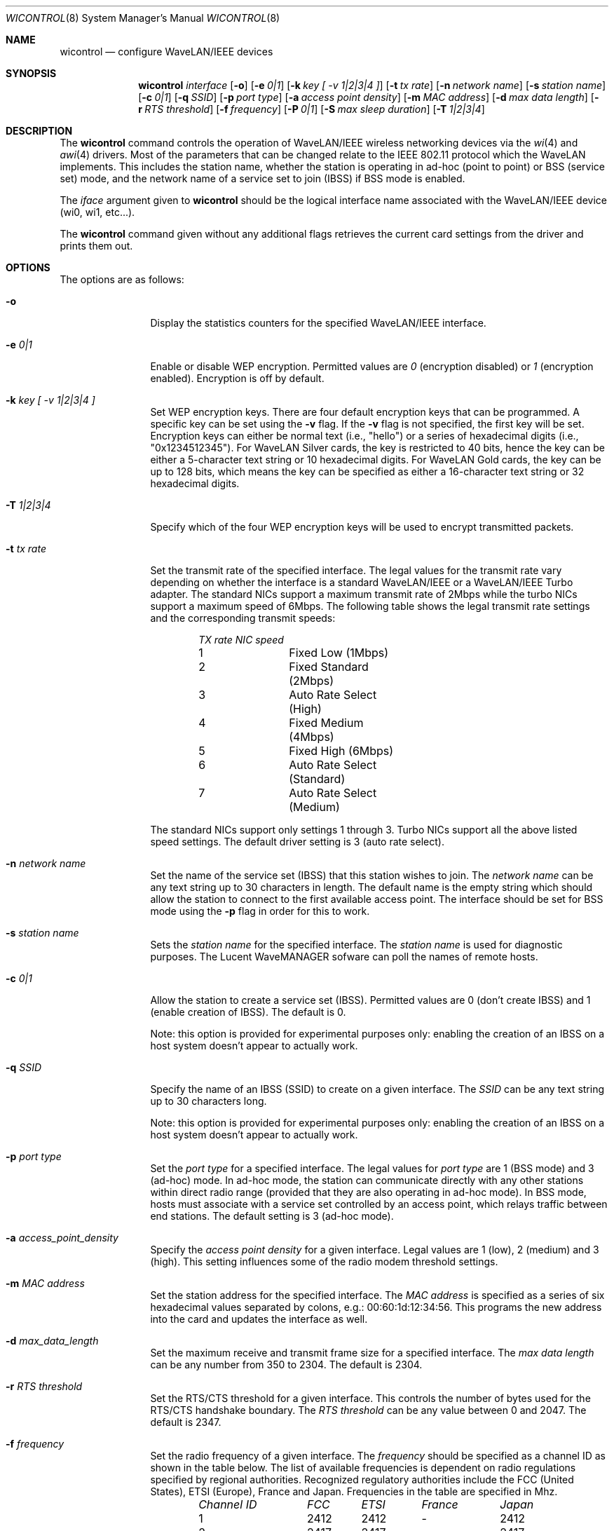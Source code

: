 .\"	$OpenBSD: wicontrol.8,v 1.13 2000/07/02 12:51:38 ho Exp $
.\"
.\" Copyright (c) 1997, 1998, 1999
.\"	Bill Paul <wpaul@ctr.columbia.edu> All rights reserved.
.\"
.\" Redistribution and use in source and binary forms, with or without
.\" modification, are permitted provided that the following conditions
.\" are met:
.\" 1. Redistributions of source code must retain the above copyright
.\"    notice, this list of conditions and the following disclaimer.
.\" 2. Redistributions in binary form must reproduce the above copyright
.\"    notice, this list of conditions and the following disclaimer in the
.\"    documentation and/or other materials provided with the distribution.
.\" 3. All advertising materials mentioning features or use of this software
.\"    must display the following acknowledgement:
.\"	This product includes software developed by Bill Paul.
.\" 4. Neither the name of the author nor the names of any co-contributors
.\"    may be used to endorse or promote products derived from this software
.\"   without specific prior written permission.
.\"
.\" THIS SOFTWARE IS PROVIDED BY Bill Paul AND CONTRIBUTORS ``AS IS'' AND
.\" ANY EXPRESS OR IMPLIED WARRANTIES, INCLUDING, BUT NOT LIMITED TO, THE
.\" IMPLIED WARRANTIES OF MERCHANTABILITY AND FITNESS FOR A PARTICULAR PURPOSE
.\" ARE DISCLAIMED.  IN NO EVENT SHALL Bill Paul OR THE VOICES IN HIS HEAD
.\" BE LIABLE FOR ANY DIRECT, INDIRECT, INCIDENTAL, SPECIAL, EXEMPLARY, OR
.\" CONSEQUENTIAL DAMAGES (INCLUDING, BUT NOT LIMITED TO, PROCUREMENT OF
.\" SUBSTITUTE GOODS OR SERVICES; LOSS OF USE, DATA, OR PROFITS; OR BUSINESS
.\" INTERRUPTION) HOWEVER CAUSED AND ON ANY THEORY OF LIABILITY, WHETHER IN
.\" CONTRACT, STRICT LIABILITY, OR TORT (INCLUDING NEGLIGENCE OR OTHERWISE)
.\" ARISING IN ANY WAY OUT OF THE USE OF THIS SOFTWARE, EVEN IF ADVISED OF
.\" THE POSSIBILITY OF SUCH DAMAGE.
.\"
.\"	From: wicontrol.8,v 1.6 1999/05/22 16:12:47 wpaul Exp $
.\"
.Dd April 21, 1999
.Dt WICONTROL 8
.Os
.Sh NAME
.Nm wicontrol
.Nd configure WaveLAN/IEEE devices
.Sh SYNOPSIS
.Nm wicontrol
.Ar interface
.Op Fl o
.Op Fl e Ar 0|1
.Op Fl k Ar key "[ -v 1|2|3|4 ]"
.Op Fl t Ar tx rate
.Op Fl n Ar network name
.Op Fl s Ar station name
.Op Fl c Ar 0|1
.Op Fl q Ar SSID
.Op Fl p Ar port type
.Op Fl a Ar access point density
.Op Fl m Ar MAC address
.Op Fl d Ar max data length
.Op Fl r Ar RTS threshold
.Op Fl f Ar frequency
.Op Fl P Ar 0|1
.Op Fl S Ar max sleep duration
.Op Fl T Ar 1|2|3|4
.Sh DESCRIPTION
The
.Nm
command controls the operation of WaveLAN/IEEE wireless networking
devices via the
.Xr wi 4
and
.Xr awi 4
drivers.
Most of the parameters that can be changed relate to the
IEEE 802.11 protocol which the WaveLAN implements.
This includes
the station name, whether the station is operating in ad-hoc (point
to point) or BSS (service set) mode, and the network name of a service
set to join (IBSS) if BSS mode is enabled.
.Pp
The
.Ar iface
argument given to
.Nm
should be the logical interface name associated with the WaveLAN/IEEE
device (wi0, wi1, etc...).
.Pp
The
.Nm
command given without any additional flags retrieves the current card
settings from the driver and prints them out.
.Sh OPTIONS
The options are as follows:
.Pp
.Bl -tag -width Fl
.It Fl o
Display the statistics counters for the specified WaveLAN/IEEE
interface.
.It Fl e Ar 0|1
Enable or disable WEP encryption.
Permitted values are
.Ar 0
(encryption disabled) or
.Ar 1
(encryption enabled).
Encryption is off by default.
.It Fl k Ar key "[ -v 1|2|3|4 ]"
Set WEP encryption keys.
There are four default encryption keys that can be programmed.
A specific key can be set using the
.Fl v
flag.
If the
.Fl v
flag is not specified, the first key will be set.
Encryption keys can either
be normal text (i.e., "hello") or a series of hexadecimal digits
(i.e., "0x1234512345").
For WaveLAN Silver cards, the key is
restricted to 40 bits, hence the key can be either a 5-character text string
or 10 hexadecimal digits.
For WaveLAN Gold cards, the key can be up to
128 bits, which means the key can be specified as either a 16-character
text string or 32 hexadecimal digits.
.It Fl T Ar 1|2|3|4
Specify which of the four WEP encryption keys will be used to encrypt
transmitted packets.
.It Fl t Ar tx rate
Set the transmit rate of the specified interface.
The legal values
for the transmit rate vary depending on whether the interface is a
standard WaveLAN/IEEE or a WaveLAN/IEEE Turbo adapter.
The standard
NICs support a maximum transmit rate of 2Mbps while the turbo NICs
support a maximum speed of 6Mbps.
The following table shows the
legal transmit rate settings and the corresponding transmit speeds:
.Bd -filled -offset indent
.Bl -column "TX rate " "NIC speed "
.Em "TX rate	NIC speed"
1	Fixed Low (1Mbps)
2	Fixed Standard (2Mbps)
3	Auto Rate Select (High)
4	Fixed Medium (4Mbps)
5	Fixed High (6Mbps)
6	Auto Rate Select (Standard)
7	Auto Rate Select (Medium)
.El
.Ed
.Pp
The standard NICs support only settings 1 through 3.
Turbo NICs support all the above listed speed settings.
The default driver setting is 3 (auto rate select).
.It Fl n Ar network name
Set the name of the service set (IBSS) that this station wishes to join.
The
.Ar network name
can be any text string up to 30 characters in length.
The default name
is the empty string which should allow the station to connect to the first
available access point.
The interface should be set for BSS mode using the
.Fl p
flag in order for this to work.
.It Fl s Ar station name
Sets the
.Ar station name
for the specified interface.
The
.Ar station name
is used for diagnostic purposes.
The Lucent WaveMANAGER sofware can poll the names of remote hosts.
.It Fl c Ar 0|1
Allow the station to create a service set (IBSS).
Permitted values are 0 (don't create IBSS) and 1 (enable creation of IBSS).
The default is 0.
.Pp
Note: this option is provided for experimental purposes only: enabling
the creation of an IBSS on a host system doesn't appear to actually work.
.It Fl q Ar SSID
Specify the name of an IBSS (SSID) to create on a given interface.
The
.Ar SSID
can be any text string up to 30 characters long.
.Pp
Note: this option is provided for experimental purposes only: enabling
the creation of an IBSS on a host system doesn't appear to actually work.
.It Fl p Ar port type
Set the
.Ar port type
for a specified interface.
The legal values for
.Ar port type
are 1 (BSS mode) and 3 (ad-hoc) mode.
In ad-hoc mode, the station can
communicate directly with any other stations within direct radio range
(provided that they are also operating in ad-hoc mode).
In BSS mode,
hosts must associate with a service set controlled by an access point,
which relays traffic between end stations.
The default setting is 3 (ad-hoc mode).
.It Fl a Ar access_point_density
Specify the
.Ar access point density
for a given interface.
Legal values are 1 (low), 2 (medium) and 3 (high).
This setting influences some of the radio modem threshold settings.
.It Fl m Ar MAC address
Set the station address for the specified interface.
The
.Ar MAC address
is specified as a series of six hexadecimal values separated by colons,
e.g.: 00:60:1d:12:34:56.
This programs the new address into the card and updates the interface as well.
.It Fl d Ar max_data_length
Set the maximum receive and transmit frame size for a specified interface.
The
.Ar max data length
can be any number from 350 to 2304.
The default is 2304.
.It Fl r Ar RTS threshold
Set the RTS/CTS threshold for a given interface.
This controls the number of bytes used for the RTS/CTS handshake boundary.
The
.Ar RTS threshold
can be any value between 0 and 2047.
The default is 2347.
.It Fl f Ar frequency
Set the radio frequency of a given interface.
The
.Ar frequency
should be specified as a channel ID as shown in the table below.
The list of available frequencies is dependent on radio regulations specified
by regional authorities.
Recognized regulatory authorities include
the FCC (United States), ETSI (Europe), France and Japan.
Frequencies in the table are specified in Mhz.
.Bd -filled -offset indent
.Bl -column "Channel ID " "FCC " "ETSI " "France " "Japan "
.Em "Channel ID	FCC	ETSI	France	Japan"
1	2412	2412	-	2412
2	2417	2417	-	2417
3	2422	2422	-	2422
4	2427	2427	-	2427
5	2432	2432	-	2432
6	2437	2437	-	2437
7	2442	2442	-	2442
8	2447	2447	-	2447
9	2452	2452	-	2452
10	2457	2457	2457	2457
11	2462	2462	2462	2462
12	-	2467	2467	2467
13	-	2472	2472	2472
14	-	-	-	2484
.El
.Ed
.Pp
If an illegal channel is specified, the
NIC will revert to its default channel.
For NICs sold in the United States and Europe, the default channel is 3.
For NICs sold in France, the default channel is 11.
For NICs sold in Japan, the default channel is 14, and it is
the only available channel for pre-11Mbps NICs.
Note that two stations must be set to the same channel in order to
communicate.
.It Fl P Ar 0|1
Enable or disable power management on a given interface.
Enabling power management uses an alternating sleep/wake protocol to help
conserve power on mobile stations, at the cost of some increased
receive latency.
Power management is off by default.
Note that power
management requires the cooperation of an access point in order to
function; it is not functional in ad-hoc mode.
Also, power management
is only implemented in Lucent WavePOINT firmware version 2.03 or
later, and in WaveLAN PCMCIA adapter firmware 2.00 or later.
Older revisions will silently ignore the power management setting.
Legal values for this parameter are 0 (off) and 1 (on).
.It Fl S Ar max sleep interval
Specify the sleep interval to use when power management is enabled.
The
.Are max sleep interval
is specified in milliseconds.
The default is 100.
.El
.Sh SEE ALSO
.Xr awi 4 ,
.Xr an 4 ,
.Xr ancontrol 8 ,
.Xr wi 4 ,
.Xr hostname.if 8 ,
.Xr ifconfig 8
.Sh HISTORY
The
.Nm
command first appeared in
.Fx 3.0 .
.Sh AUTHOR
The
.Nm
command was written by
.An Bill Paul Aq wpaul@ctr.columbia.edu .
